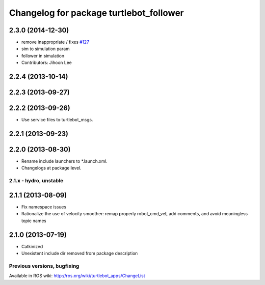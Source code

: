 ^^^^^^^^^^^^^^^^^^^^^^^^^^^^^^^^^^^^^^^^
Changelog for package turtlebot_follower
^^^^^^^^^^^^^^^^^^^^^^^^^^^^^^^^^^^^^^^^

2.3.0 (2014-12-30)
------------------
* remove inappropriate / fixes `#127 <https://github.com/turtlebot/turtlebot_apps/issues/127>`_
* sim to simulation param
* follower in simulation
* Contributors: Jihoon Lee

2.2.4 (2013-10-14)
------------------

2.2.3 (2013-09-27)
------------------

2.2.2 (2013-09-26)
------------------
* Use service files to turtlebot_msgs.

2.2.1 (2013-09-23)
------------------

2.2.0 (2013-08-30)
------------------
* Rename include launchers to *.launch.xml.
* Changelogs at package level.

2.1.x - hydro, unstable
=======================

2.1.1 (2013-08-09)
------------------
* Fix namespace issues
* Rationalize the use of velocity smoother: remap properly robot_cmd_vel, add comments, and avoid meaningless topic names

2.1.0 (2013-07-19)
------------------
* Catkinized
* Unexistent include dir removed from package description


Previous versions, bugfixing
============================

Available in ROS wiki: http://ros.org/wiki/turtlebot_apps/ChangeList
